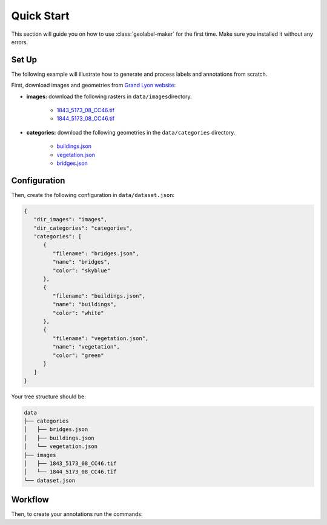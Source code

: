 ===========
Quick Start
===========

This section will guide you on how to use :class:`geolabel-maker` for the first time.
Make sure you installed it without any errors.

.. seealso::
   See `this section <install.html>`__ to install :class:`geolabel-maker`.


Set Up
======

The following example will illustrate how to generate and process labels and annotations from scratch.

First, download images and geometries from 
`Grand Lyon website <https://download.data.grandlyon.com>`__:

- **images:** download the following rasters in ``data/images``\ directory.
   
   - `1843_5173_08_CC46.tif <https://download.data.grandlyon.com/files/grandlyon/imagerie/ortho2018/ortho/GeoTiff_YcBcR/1km_8cm_CC46/1843_5173_08_CC46.tif>`__
   - `1844_5173_08_CC46.tif <https://download.data.grandlyon.com/files/grandlyon/imagerie/ortho2018/ortho/GeoTiff_YcBcR/1km_8cm_CC46/1844_5173_08_CC46.tif>`__

- **categories:** download the following geometries in the ``data/categories`` directory.
   
   - `buildings.json <https://download.data.grandlyon.com/wfs/grandlyon?SERVICE=WFS&VERSION=2.0.0&request=GetFeature&typename=cad_cadastre.cadbatiment&outputFormat=application/json;%20subtype=geojson&SRSNAME=EPSG:4171>`__
   - `vegetation.json <https://download.data.grandlyon.com/wfs/grandlyon?SERVICE=WFS&VERSION=2.0.0&request=GetFeature&typename=com_donnees_communales.comparcjardin_1_0_0&outputFormat=application/json;%20subtype=geojson&SRSNAME=EPSG:4171>`__
   - `bridges.json <https://download.data.grandlyon.com/wfs/grandlyon?SERVICE=WFS&VERSION=2.0.0&request=GetFeature&typename=fpc_fond_plan_communaut.fpcpont&outputFormat=application/json;%20subtype=geojson&SRSNAME=EPSG:4171>`__


Configuration
=============

Then, create the following configuration in ``data/dataset.json``\:

.. code-block::

   {
      "dir_images": "images",
      "dir_categories": "categories",
      "categories": [
         {
            "filename": "bridges.json",
            "name": "bridges",
            "color": "skyblue"
         },
         {
            "filename": "buildings.json",
            "name": "buildings",
            "color": "white"
         },
         {
            "filename": "vegetation.json",
            "name": "vegetation",
            "color": "green"
         }
      ]
   }

Your tree structure should be:

.. code-block::

   data
   ├── categories
   │   ├── bridges.json
   │   ├── buildings.json
   │   └── vegetation.json
   ├── images
   │   ├── 1843_5173_08_CC46.tif
   │   └── 1844_5173_08_CC46.tif   
   └── dataset.json


Workflow
========

Then, to create your annotations run the commands:

.. tabbed:: Python

   .. code-block:: python

      from geolabel_maker import Dataset
      from geolabel_maker.annotations import COCO

      # Open the dataset from your configuration
      dataset = Dataset.open("data/dataset.json")

      # Process
      dataset = dataset.to_crs("EPSG:3946", overwrite=True)
      dataset.categories = dataset.categories.clip(images.bounds, overwrite=True)

      # Create labels from geometries and raster files
      dataset.generate_labels()
      # Generate mosaics from images and labels
      dataset.generate_mosaics(zoom=18, width=500, height=500)

      # Create a COCO annotations
      annotation = COCO.build(
            dir_images="data/mosaics/images/18",
            dir_labels="data/mosaics/labels/18",
            colors={"bridges": "skyblue", "buildings": "white", "vegetation": "green"}
      )
      # Save the annotations
      annotation.save("coco.json")


.. tabbed:: Command Lines

   .. code-block::

      geolabel_maker labels --config data/dataset.json
      
      geolabel_maker mosaics --config data/dataset.json --zoom 18
      
      geolabel_maker annotations --dir_images data/mosaics/images --dir_labels data/mosaics/labels --colors bridges=skyblue,buildings=white,vegetation=green --type coco

